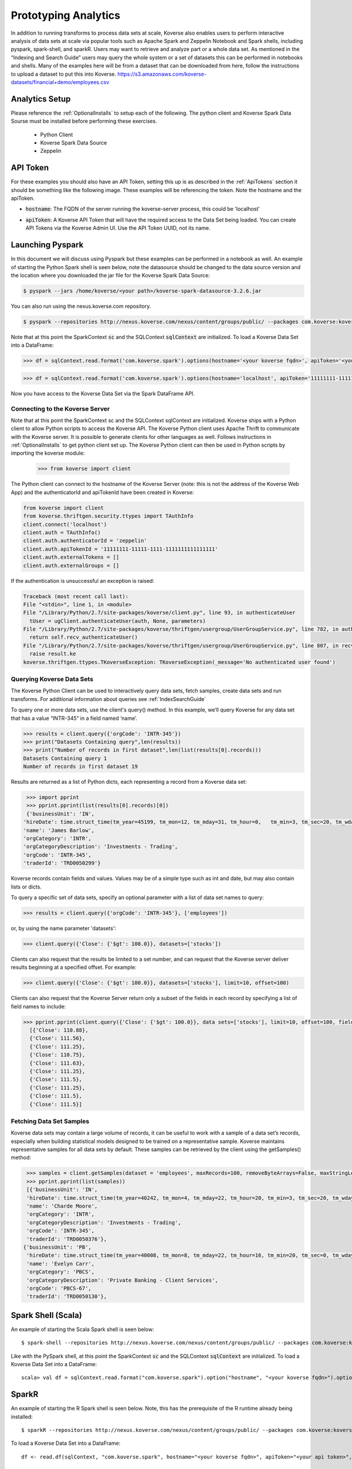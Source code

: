 .. _InteractiveAnalytics:

Prototyping Analytics
=====================

In addition to running transforms to process data sets at scale, Koverse also enables users to perform interactive analysis of data sets at scale via popular tools such as Apache Spark and Zeppelin Notebook and Spark shells, including pyspark, spark-shell, and sparkR.  Users may want to retrieve and analyze part or a whole data set.  As mentioned  in the “Indexing and Search Guide” users may query the whole system or a set of datasets this can be performed in notebooks and shells.   Many of the examples here will be from a dataset that can be downloaded from here, follow the instructions to upload a dataset to put this into Koverse.
https://s3.amazonaws.com/koverse-datasets/financial+demo/employees.csv


Analytics Setup
---------------
Please reference the :ref:`OptionalInstalls` to setup each of the following. The python client and Koverse Spark Data Sourse must be installed before performing these exercises.

 * Python Client
 * Koverse Spark Data Source
 * Zeppelin

API Token
---------
For these examples you should also have an API Token, setting this up is as described in the :ref:`ApiTokens` section it should be something like the following image. These examples will be referencing the token.
Note the hostname and the apiToken.

- :code:`hostname`: The FQDN of the server running the koverse-server process, this could be 'localhost'
- :code:`apiToken`: A Koverse API Token that will have the required access to the Data Set being loaded. You can create API Tokens via the Koverse Admin UI. Use the API Token UUID, not its name.

  .. image:: /_static/UsageGuide/zeppelinAPIToken2.png

Launching Pyspark
-----------------
In this document we will discuss using Pyspark but these examples can be performed in a notebook as well.  An example of starting the Python Spark shell is seen below, note the datasource should be changed to the data source version and the location where you downloaded the jar file for the Koverse Spark Data Source:

.. code-block:: python

 $ pyspark --jars /home/koverse/<your path>/koverse-spark-datasource-3.2.6.jar

You can also run using the nexus.koverse.com repository.

.. code-block:: python

 $ pyspark --repositories http://nexus.koverse.com/nexus/content/groups/public/ --packages com.koverse:koverse-spark-datasource:3.2.6

Note that at this point the SparkContext :code:`sc` and the SQLContext :code:`sqlContext` are initialized. To load a Koverse Data Set into a DataFrame:

.. code-block:: python

  >>> df = sqlContext.read.format('com.koverse.spark').options(hostname='<your koverse fqdn>', apiToken='<your api token>').load('<your data set name>')

.. code-block:: python

  >>> df = sqlContext.read.format('com.koverse.spark').options(hostname='localhost', apiToken='11111111-11111-1111-1111111111111111').load('employees')

Now you have access to the Koverse Data Set via the Spark DataFrame API.

Connecting to the Koverse Server
^^^^^^^^^^^^^^^^^^^^^^^^^^^^^^^^

Note that at this point the SparkContext sc and the SQLContext sqlContext are initialized.   Koverse ships with a Python client to allow Python scripts to access the Koverse API. The Koverse Python client uses Apache Thrift to communicate with the Koverse server. It is possible to generate clients for other languages as well. Follows instructions in :ref:`OptionalInstalls` to get python client set up.
The Koverse Python client can then be used in Python scripts by importing the koverse module:

 >>> from koverse import client


The Python client can connect to the hostname of the Koverse Server (note: this is not the address of the Koverse Web App) and the authenticatorId and apiTokenId have been created in Koverse:

.. code-block:: python

 from koverse import client
 from koverse.thriftgen.security.ttypes import TAuthInfo
 client.connect('localhost')
 client.auth = TAuthInfo()
 client.auth.authenticatorId = 'zeppelin'
 client.auth.apiTokenId = '11111111-11111-1111-1111111111111111'
 client.auth.externalTokens = []
 client.auth.externalGroups = []

If the authentication is unsuccessful an exception is raised:

.. code-block:: python

  Traceback (most recent call last):
  File "<stdin>", line 1, in <module>
  File "/Library/Python/2.7/site-packages/koverse/client.py", line 93, in authenticateUser
    tUser = ugClient.authenticateUser(auth, None, parameters)
  File "/Library/Python/2.7/site-packages/koverse/thriftgen/usergroup/UserGroupService.py", line 782, in authenticateUser
    return self.recv_authenticateUser()
  File "/Library/Python/2.7/site-packages/koverse/thriftgen/usergroup/UserGroupService.py", line 807, in recv_authenticateUser
    raise result.ke
  koverse.thriftgen.ttypes.TKoverseException: TKoverseException(_message='No authenticated user found')

Querying Koverse Data Sets
^^^^^^^^^^^^^^^^^^^^^^^^^^^

The Koverse Python Client can be used to interactively query data sets, fetch samples, create data sets and run transforms. For additional information about queries see :ref:`IndexSearchGuide`

To query one or more data sets, use the client's query() method. In this example, we’ll query Koverse for any data set that has a value “INTR-345” in a field named ‘name’.

.. code-block:: python

  >>> results = client.query({'orgCode': 'INTR-345'})
  >>> print("Datasets Containing query",len(results))
  >>> print("Number of records in first dataset",len(list(results[0].records)))
  Datasets Containing query 1
  Number of records in first dataset 19

Results are returned as a list of Python dicts, each representing a record from a Koverse data set:

.. code-block:: python

  >>> import pprint
  >>> pprint.pprint(list(results[0].records)[0])
  {'businessUnit': 'IN',
 'hireDate': time.struct_time(tm_year=45199, tm_mon=12, tm_mday=31, tm_hour=0,   tm_min=3, tm_sec=20, tm_wday=4, tm_yday=365, tm_isdst=0),
 'name': 'James Barlow',
 'orgCategory': 'INTR',
 'orgCategoryDescription': 'Investments - Trading',
 'orgCode': 'INTR-345',
 'traderId': 'TRD0050299'}


Koverse records contain fields and values. Values may be of a simple type such as int and date, but may also contain lists or dicts.

To query a specific set of data sets, specify an optional parameter with a list of data set names to query:

.. code-block:: python

  >>> results = client.query({'orgCode': 'INTR-345'}, ['employees'])

or, by using the name parameter 'datasets':

.. code-block:: python

  >>> client.query({'Close': {'$gt': 100.0}}, datasets=['stocks'])

Clients can also request that the results be limited to a set number, and can request that the Koverse server deliver results beginning at a specified offset. For example:

.. code-block:: python

  >>> client.query({'Close': {'$gt': 100.0}}, datasets=['stocks'], limit=10, offset=100)

Clients can also request that the Koverse Server return only a subset of the fields in each record by specifying a list of field names to include:

.. code-block:: python

  >>> pprint.pprint(client.query({'Close': {'$gt': 100.0}}, data sets=['stocks'], limit=10, offset=100, fields=['Close']))
    [{'Close': 110.88},
    {'Close': 111.56},
    {'Close': 111.25},
    {'Close': 110.75},
    {'Close': 111.63},
    {'Close': 111.25},
    {'Close': 111.5},
    {'Close': 111.25},
    {'Close': 111.5},
    {'Close': 111.5}]

Fetching Data Set Samples
^^^^^^^^^^^^^^^^^^^^^^^^^^

Koverse data sets may contain a large volume of records, it can be useful to work with a sample of a data set’s records, especially when building statistical models designed to be trained on a representative sample.
Koverse maintains representative samples for all data sets by default. These samples can be retrieved by the client using the getSamples() method:

.. code-block:: python

  >>> samples = client.getSamples(dataset = 'employees', maxRecords=100, removeByteArrays=False, maxStringLength=100)
  >>> pprint.pprint(list(samples))
  [{'businessUnit': 'IN',
  'hireDate': time.struct_time(tm_year=40242, tm_mon=4, tm_mday=22, tm_hour=20, tm_min=3, tm_sec=20, tm_wday=4, tm_yday=112, tm_isdst=0),
  'name': 'Charde Moore',
  'orgCategory': 'INTR',
  'orgCategoryDescription': 'Investments - Trading',
  'orgCode': 'INTR-345',
  'traderId': 'TRD0050376'},
 {'businessUnit': 'PB',
  'hireDate': time.struct_time(tm_year=40008, tm_mon=8, tm_mday=22, tm_hour=16, tm_min=20, tm_sec=0, tm_wday=4, tm_yday=235, tm_isdst=0),
  'name': 'Evelyn Carr',
  'orgCategory': 'PBCS',
  'orgCategoryDescription': 'Private Banking - Client Services',
  'orgCode': 'PBCS-67',
  'traderId': 'TRD0050130'},


..
  Uploading resource files
  ^^^^^^^^^^^^^^^^^^^^^^^^^

  One advantage of Python is that is has a number of well supported libraries for doing
  sophisticated data analysis , such as numpy (http://www.numpy.org), scipy (http://www.scipy.org),
  nltk for natural language processing (http://nltk.org),
  pandas for data manipulation and analysis http://pandas.pydata.org,
  scikit-learn for machine learning (http://scikit-learn.org/stable/), etc.

  For this simple example, we'll model the distribution of day to day changes in stock prices so we can identify anomalous jumps or dips in price.
  We can pull a sample of the stock prices from Koverse using the getSamples() method::

   >>> samples = client.getSamples('stocks')

  We'll model the day-to-day changes in price as a gaussian random walk (https://en.wikipedia.org/wiki/Random_walk#Gaussian_random_walk).::

   >>> differences = [r['Close'] - r['Open'] for r in samples]
   >>> import numpy
   >>> mean = numpy.mean(differences)
   >>> mean
   -0.085472972972972849
   >>> stddev = numpy.std(differences)
   >>> stddev
   8.6134268092274517

  Now we'll store our model, which just consists of these two numbers, the mean and standard deviation, in a file that we can upload and use in a transform.
  Typically we wouldn't do this for such a simple model, we could pass those numbers as parameters to a transform.
  But for more complicated models using a file is much more convenient.
  The storeResourceFile() method will upload the model data to a file in HDFS so that it can be accessed by workers in parallel::

   >>> import cPickle
   >>> modelData = base64.b64encode(cPickle.dumps((mean, stddev)))
   >>> modelFilename = client.storeResourceFile('model1',modelData)
   >>> modelFilename
   '1438664105966model1'

  Note: we used the numpy package to obtain these parameters, which means numpy must also be installed on our MapReduce worker nodes.

  The storeResourceFile() method returns a unique filename that Transform scripts can reference.
  Now we can use it to score all the daily changes in price to look for anomalous changes, for example: changes that are greater than two standard deviations from the mean.
  We'll do that in the next section.

  Running a Python Script as a Transform
  ^^^^^^^^^^^^^^^^^^^^^^^^^^^^^^^^^^^^^^^^^^^^^^^^^^

  Koverse supports running Python scripts in Transforms. These transforms are simple map-only transforms.


  We'll write our Python script for scoring daily stock changes based on our model.
  The list of any resource files included will be passed in as an argument to our script.
  In our case, we have one model filename. If there are multiple resource files, they will be separated by commas::

   >>> script = '''
   #/usr/bin/python

   import numpy
   import cPickle
   import base64
   import sys
   import json

   # load our model
   modelFile = sys.argv[1]
   f = open('/tmp/' + modelFile)
   mean, stddev = cPickle.loads(base64.b64decode(f.read()))
   f.close()

   # records from input data sets are delivered as JSON objects via stdin
   for line in sys.stdin:

  	record = json.loads(line.strip())

  	# calculate price change
  	change = record['Close'] - record['Open']

  	# if change is more than two standard deviations from the mean
  	# consider it anomalous and output the record
  	if abs(change - mean) / stddev > 2.0:
  		print json.dumps(record)
  		sys.stdout.flush()

   '''

  Be sure to call sys.stdout.flush() after outputting a new record.

  Any libraries our script needs to use should be installed on all the MapReduce worker nodes before hand.
  Care should be taken to ensure the proper versions of libraries are installed.
  See instructions on this site https://www.digitalocean.com/community/tutorials/how-to-set-up-python-2-7-6-and-3-3-3-on-centos-6-4 for tips on installing python 2.7 packages on CentOS.

  In our example, workers will need the popular numpy package, which can be installed via::

   sudo /usr/local/bin/pip install numpy

  once Python 2.7 and pip are installed.

  To get a description of a Transform use the getTransformDescription() method. This will tell us the parameters we need to fill out to create a transform.
  We're using the Python script Transform that ships with Koverse, identified by the name 'python-transform'::

   >>> desc = client.getTransformDescription('python-transform')
   >>> for param in desc.parameters:
   ...     print param.parameterName + ': ' + param.displayName
   ...
   inputDataSet: Input Data Set(s)
   outputDataSet: Output Data Set
   pythonPathParam: Path to Python Executable
   scriptParam: Python script
   resourceFiles: Comma separated resource file paths

  The pythonPathParam should reference the path to the Python executable on MapReduce workers. This allows us
  to use a particular version of the Python interpreter if necessary.

  Define the options we'll pass to our Transform, which includes the Python script and the model filename we stored in the previous section.
  We don't need to specify the input and output data sets here, we'll do that later in the call to create the transform.::

   >>> options = {
  	'pythonPathParam': '/usr/local/bin/python2.7',
  	'scriptParam': script,
  	'resourceFiles': modelFilename
   }

  Create a data set to store the output::

   >>> client.createDataSet('anomalous changes')

  To setup a transform, use the createTransform() method.::

   >>> transform = client.createTransform(
  		'python-transform',
  		'score daily changes',
  		['stocks'],
  		'anomalous changes',
  		options)

  This returns a Transform object.
  To obtain a list of Transforms that have already been created, use the listTransforms() method.

  To run the transform we'll use its run() method::

   >>> job = transform.run()

  This will instantiate a MapReduce job that executes our Python script on all of the MapReduce worker nodes in parallel.
  This way we can process a large amount of data efficiently.

  The output will be stored in the output data set we specified.
  We can examine a sample of the output to verify our results::

   >>> sampleOutput = client.getSamples('anomalous changes')
   >>> first = sampleOutput[0]
   >>> print first['Close'] - first['Open']
   -22.44

  This shows an example of a day when a stock dropped by 22.44 points, which is more than two standard deviations from the typical daily change.

  The Python client can also be used in the context of Python tools such as iPython Notebook (http://ipython.org/notebook.html).
  Simply use the same methods described above in iPython Notebooks.


Spark Shell (Scala)
---------------------

An example of starting the Scala Spark shell is seen below::

 $ spark-shell --repositories http://nexus.koverse.com/nexus/content/groups/public/ --packages com.koverse:koverse-spark-datasource:3.2.6

Like with the PySpark shell, at this point the SparkContext :code:`sc` and the SQLContext :code:`sqlContext` are initialized. To load a Koverse Data Set into a DataFrame::

 scala> val df = sqlContext.read.format("com.koverse.spark").option("hostname", "<your koverse fqdn>").option("apiToken", "<your api token>").load("<your data set name>")

SparkR
-------

An example of starting the R Spark shell is seen below. Note, this has the prerequisite of the R runtime already being installed::

  $ sparkR --repositories http://nexus.koverse.com/nexus/content/groups/public/ --packages com.koverse:koverse-spark-datasource:3.2.6

To load a Koverse Data Set into a DataFrame::

  df <- read.df(sqlContext, "com.koverse.spark", hostname="<your koverse fqdn>", apiToken="<your api token>", path="<your data set name")

Apache Zeppelin
------------------

Apache Zeppelin is a notebook tool that allows developers to create code and comments in an interactive manner without
requiring a full development environment.  Refer to the :ref:`OptionalInstalls` to install Zeppelin.
You can now proceed with creating Zeppelin notebooks that access Koverse. Simply create a new notebook and then create a new data frame using the Koverse Spark Data Source as follows::

    // Connect to the Koverse Spark Data Source on localhost and create a data frame using the data set named "employees"
    val df = sqlContext.read.format("com.koverse.spark").option("hostname", "localhost").option("apiToken", "99ff62de-42ac-4b8b-b7dd-79b02bb50da2").load("employees")

* The data in the data frame can now be manipulated as any other data in Spark.  For example, see below for a full example
  using the sample bank employee data available at https://s3.amazonaws.com/koverse-datasets/financial+demo/employees.csv

  .. image:: /_static/UsageGuide/zeppelinNotebook.png

Writing Data to Koverse
------------------------

The examples above describe fetching data, or querying a dataset.  Koverse also provides the ability to write back to a new dataset.  This allows you fetch data, transform it, then write it back.
The paragraphs below are inside a Zeppelin, but they could also be done in Pyspark or other shells.  The first paragraph is retrieving data from the employees table the same way it was done in examples above.

  .. image:: /_static/UsageGuide/baseDataFrame.png

Next this paragraph shows manipulating this dataframe and selecting a subset of the columns, and adding one column.

  .. image:: /_static/UsageGuide/newDataframe.png

Then just as you retrieved data from Koverse it can be easily written to Koverse as well, note the mode::

  %pyspark
  df2.write.format('com.koverse.spark').options(hostname='localhost', apiToken='11111111-11111111-11111111-11111111').mode('Overwrite').save('employeesSalary')

Now this can be used inside of Koverse, and if indexing is set it can be queried like any other dataset.

  .. image:: /_static/UsageGuide/koverseScreen2.png

SQL on Koverse
------------------------

Often a user may need to do some Spark SQL on a dataset inside a notebook like Zeppelin.
In the two paragraphs below you can see how a dataset can be registered then used in a sql query generating a Pie Chart.

First register the temp table, this is using the df1 that was created above::

  %pyspark
  df1.registerTempTable("EmployeeData")

Then add a SQL query and using the built in functionality to create a pie chart.

  .. image:: /_static/UsageGuide/piechart.png
